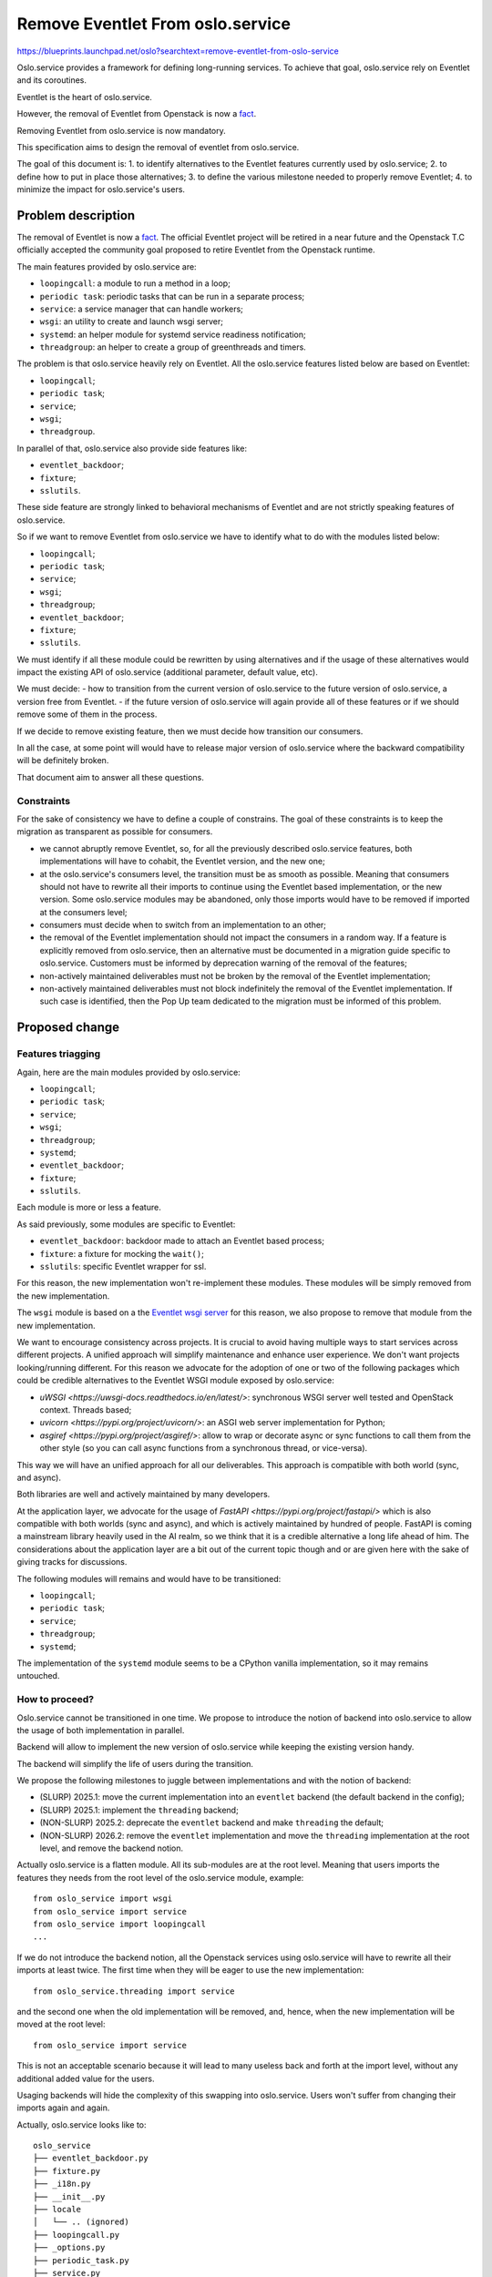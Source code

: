 ..
  This template should be in ReSTructured text.  For help with syntax,
  see http://sphinx-doc.org/rest.html

  To test out your formatting, build the docs using tox, or see:
  http://rst.ninjs.org

  The filename in the git repository should match the launchpad URL,
  for example a URL of
  https://blueprints.launchpad.net/oslo?searchtext=awesome-thing should be
  named awesome-thing.rst.

  For specs targeted at a single project, please prefix the first line
  of your commit message with the name of the project.  For example,
  if you're submitting a new feature for oslo.config, your git commit
  message should start something like: "config: My new feature".

  Wrap text at 79 columns.

  Do not delete any of the sections in this template.  If you have
  nothing to say for a whole section, just write: None

  If you would like to provide a diagram with your spec, ascii diagrams are
  required.  http://asciiflow.com/ is a very nice tool to assist with making
  ascii diagrams.  The reason for this is that the tool used to review specs is
  based purely on plain text.  Plain text will allow review to proceed without
  having to look at additional files which can not be viewed in gerrit.  It
  will also allow inline feedback on the diagram itself.

==================================
 Remove Eventlet From oslo.service
==================================

https://blueprints.launchpad.net/oslo?searchtext=remove-eventlet-from-oslo-service

Oslo.service provides a framework for defining long-running services.
To achieve that goal, oslo.service rely on Eventlet and its coroutines.

Eventlet is the heart of oslo.service.

However, the removal of Eventlet from Openstack is now a `fact
<https://review.opendev.org/c/openstack/governance/+/902585>`_.

Removing Eventlet from oslo.service is now mandatory.

This specification aims to design the removal of eventlet from oslo.service.

The goal of this document is:
1. to identify alternatives to the Eventlet features currently used by oslo.service;
2. to define how to put in place those alternatives;
3. to define the various milestone needed to properly remove Eventlet;
4. to minimize the impact for oslo.service's users.

Problem description
===================

The removal of Eventlet is now a `fact
<https://review.opendev.org/c/openstack/governance/+/902585>`_.
The official Eventlet project will be retired in a near future and the
Openstack T.C officially accepted the community goal proposed to retire
Eventlet from the Openstack runtime.

The main features provided by oslo.service are:

- ``loopingcall``: a module to run a method in a loop;
- ``periodic task``: periodic tasks that can be run in a separate process;
- ``service``: a service manager that can handle workers;
- ``wsgi``: an utility to create and launch wsgi server;
- ``systemd``: an helper module for systemd service readiness notification;
- ``threadgroup``: an helper to create a group of greenthreads and timers.

The problem is that oslo.service heavily rely on Eventlet.
All the oslo.service features listed below are based on Eventlet:

- ``loopingcall``;
- ``periodic task``;
- ``service``;
- ``wsgi``;
- ``threadgroup``.

In parallel of that, oslo.service also provide side features like:

- ``eventlet_backdoor``;
- ``fixture``;
- ``sslutils``.

These side feature are strongly linked to behavioral mechanisms of Eventlet
and are not strictly speaking features of oslo.service.

So if we want to remove Eventlet from oslo.service we have to identify
what to do with the modules listed below:

- ``loopingcall``;
- ``periodic task``;
- ``service``;
- ``wsgi``;
- ``threadgroup``;
- ``eventlet_backdoor``;
- ``fixture``;
- ``sslutils``.

We must identify if all these module could be rewritten by using alternatives
and if the usage of these alternatives would impact the existing API of
oslo.service (additional parameter, default value, etc).

We must decide:
- how to transition from the current version of oslo.service
to the future version of oslo.service, a version free from Eventlet.
- if the future version of oslo.service will again provide all of
these features or if we should remove some of them in the process.

If we decide to remove existing feature, then we must decide how transition
our consumers.

In all the case, at some point will would have to release major version of
oslo.service where the backward compatibility will be definitely broken.

That document aim to answer all these questions.

Constraints
-----------

For the sake of consistency we have to define a couple of constrains. The
goal of these constraints is to keep the migration as transparent as possible
for consumers.

* we cannot abruptly remove Eventlet, so, for all the previously described
  oslo.service features, both implementations will have to cohabit, the
  Eventlet version, and the new one;

* at the oslo.service's consumers level, the transition must be as smooth as
  possible. Meaning that consumers should not have to rewrite all their imports
  to continue using the Eventlet based implementation, or the new version.
  Some oslo.service modules may be abandoned, only those imports would have
  to be removed if imported at the consumers level;

* consumers must decide when to switch from an implementation to an other;

* the removal of the Eventlet implementation should not impact the consumers
  in a random way. If a feature is explicitly removed from oslo.service, then
  an alternative must be documented in a migration guide specific to
  oslo.service. Customers must be informed by deprecation warning of the
  removal of the features;

* non-actively maintained deliverables must not be broken by the removal
  of the Eventlet implementation;

* non-actively maintained deliverables must not block indefinitely the
  removal of the Eventlet implementation. If such case is identified, then
  the Pop Up team dedicated to the migration must be informed of this problem.

Proposed change
===============

Features triagging
------------------

Again, here are the main modules provided by oslo.service:

- ``loopingcall``;
- ``periodic task``;
- ``service``;
- ``wsgi``;
- ``threadgroup``;
- ``systemd``;
- ``eventlet_backdoor``;
- ``fixture``;
- ``sslutils``.

Each module is more or less a feature.

As said previously, some modules are specific to Eventlet:

- ``eventlet_backdoor``: backdoor made to attach an Eventlet based process;
- ``fixture``: a fixture for mocking the ``wait()``;
- ``sslutils``: specific Eventlet wrapper for ssl.

For this reason, the new implementation won't re-implement these modules.
These modules will be simply removed from the new implementation.

The ``wsgi`` module is based on a the `Eventlet wsgi server
<https://eventlet.readthedocs.io/en/latest/examples.html#wsgi-server>`_ for
this reason, we also propose to remove that module from the new
implementation.

We want to encourage consistency across projects. It is crucial to avoid
having multiple ways to start services across different projects. A unified
approach will simplify maintenance and enhance user experience.
We don't want projects looking/running different.
For this reason we advocate for the adoption of one or two of the following
packages which could be credible alternatives to the Eventlet WSGI module
exposed by oslo.service:

* `uWSGI <https://uwsgi-docs.readthedocs.io/en/latest/>`: synchronous WSGI
  server well tested and OpenStack context. Threads based;
* `uvicorn <https://pypi.org/project/uvicorn/>`: an ASGI web server
  implementation for Python;
* `asgiref <https://pypi.org/project/asgiref/>`: allow to wrap or decorate
  async or sync functions to call them from the other style (so you can call
  async functions from a synchronous thread, or vice-versa).

This way we will have an unified approach for all our deliverables. This
approach is compatible with both world (sync, and async).

Both libraries are well and actively maintained by many developers.

At the application layer, we advocate for the usage of
`FastAPI <https://pypi.org/project/fastapi/>` which is
also compatible with both worlds (sync and async), and which is actively
maintained by hundred of people. FastAPI is coming a mainstream library
heavily used in the AI realm, so we think that it is a credible alternative
a long life ahead of him. The considerations about the application layer are
a bit out of the current topic though and or are given here with the sake of
giving tracks for discussions.

The following modules will remains and would have to be transitioned:

- ``loopingcall``;
- ``periodic task``;
- ``service``;
- ``threadgroup``;
- ``systemd``;

The implementation of the ``systemd`` module seems to be a CPython vanilla
implementation, so it may remains untouched.

How to proceed?
---------------

Oslo.service cannot be transitioned in one time. We propose to introduce the
notion of backend into oslo.service to allow the usage of both implementation
in parallel.

Backend will allow to implement the new version of oslo.service while keeping
the existing version handy.

The backend will simplify the life of users during the transition.

We propose the following milestones to juggle between implementations
and with the notion of backend:

- (SLURP) 2025.1: move the current implementation into an ``eventlet`` backend
  (the default backend in the config);
- (SLURP) 2025.1: implement the ``threading`` backend;
- (NON-SLURP) 2025.2: deprecate the ``eventlet`` backend and make
  ``threading`` the default;
- (NON-SLURP) 2026.2: remove the ``eventlet`` implementation and move the
  ``threading`` implementation at the root level, and remove the backend
  notion.

Actually oslo.service is a flatten module. All its sub-modules are
at the root level. Meaning that users imports the features they needs from
the root level of the oslo.service module, example::

    from oslo_service import wsgi
    from oslo_service import service
    from oslo_service import loopingcall
    ...

If we do not introduce the backend notion, all the Openstack services using
oslo.service will have to rewrite all their imports at least twice. The first
time when they will be eager to use the new implementation::

    from oslo_service.threading import service

and the second one when the old implementation will be removed, and, hence,
when the new implementation will be moved at the root level::

    from oslo_service import service

This is not an acceptable scenario because it will lead to many useless back
and forth at the import level, without any additional added value for the
users.

Usaging backends will hide the complexity of this swapping into oslo.service.
Users won't suffer from changing their imports again and again.

Actually, oslo.service looks like to::

    oslo_service
    ├── eventlet_backdoor.py
    ├── fixture.py
    ├── _i18n.py
    ├── __init__.py
    ├── locale
    │   └── .. (ignored)
    ├── loopingcall.py
    ├── _options.py
    ├── periodic_task.py
    ├── service.py
    ├── sslutils.py
    ├── systemd.py
    ├── tests
    │   └── .. (ignored)
    ├── threadgroup.py
    ├── version.py
    └── wsgi.py

Once the backend will be added the structure of oslo.service will looks like
to::

    oslo_service
    ├── backends
    │   ├── eventlet
    │   │   ├── eventlet_backdoor.py
    │   │   ├── fixture.py
    │   │   ├── __init__.py
    │   │   ├── loopingcall.py
    │   │   ├── periodic_task.py
    │   │   ├── service.py
    │   │   ├── sslutils.py
    │   │   ├── threadgroup.py
    │   │   └── wsgi.py
    │   └── threading
    │       ├── __init__.py
    │       ├── loopingcall.py
    │       ├── periodic_task.py
    │       ├── service.py
    │       └── threadgroup.py
    ├── eventlet_backdoor.py
    ├── fixture.py
    ├── _i18n.py
    ├── __init__.py
    ├── locale
    │   └── .. (ignored)
    ├── loopingcall.py
    ├── _options.py
    ├── periodic_task.py
    ├── service.py
    ├── sslutils.py
    ├── systemd.py
    ├── tests
    │   └── .. (ignored)
    ├── threadgroup.py
    ├── version.py
    └── wsgi.py


Each root sub-module will simply import the right backend conditionally,
example with the service sub-module::

    if _options.backend == "threading":
        from oslo_service.threading import service
    else
        from oslo_service.eventlet import service

If a sub-module do not exists in the new implementation, then the root level
sub-module will use debtcollector `to emit a deprecation warning
<https://docs.openstack.org/debtcollector/latest/user/usage.html#deprecating-anything-else>`_
and give instruction to users, example with the wsgi sub-module::

    debtcollector.deprecate(
        """
        The WSGI module is no longer supported
        You see this deprecation warning because you are importing
        the oslo.service wsgi module. This module is deprecated and will
        be soon removed. Please consider using uwsgi and consider following
        the migration path described here:
        https://docs.openstack.org/oslo.service/latest/migration/wsgi.html
        ",
        version="1.0"
    )
    if _options.backend == "eventlet":
        from oslo_service.eventlet import service
    else
        raise ImportError("WSGI module not found in the threading backend...")

Concerning the modules conserved in the ``threading`` implementation, they
will be rewritten by using new underlying libraries, like cotyledon, futurist,
and threading/concurrent from the stdlib. See the dependency and API section
for more details about the usage of these new libraries.

If a sub-module is not impacted by the Eventlet removal and so not
re-implemented, then it could remains at the root level. That's by example
the case of the ``systemd`` sub-module, which in our previous tree example
remains at the root level.

If a consumers do not move its oslo.service backend to the ``threading``
backend in the allotted time, then the T.C should be warned. Then the T.C will
surely inform the Pop Up team created to manage the whole Eventlet removal.
In this case, the Pop Up team may decide to migrate this deliverable or could
propose to retire it if nobody actively maintain it.

Alternatives
------------

It would be also possible to entirely deprecate oslo.service and to point
the available alternatives into the deprecation warnings, therefore,
leaving the charge of the refactor to the consumers.

The problem of this approach is that it would surely spring various approaches
and so a diversity of solution.

The motivation behind the creation of the Oslo projects was to uniformize the
solutions and to reduce the technical debt.

If we delegate the refactor to oslo.service consumers it will lead to an
increase of this technical debt.

Impact on Existing APIs
-----------------------

The temporary backends
~~~~~~~~~~~~~~~~~~~~~~

The existing API will be modified to introduce the temporary backends.
Backends will remains private module not directly importable
by consumers. One or the other backend will be imported by the classic
import and by choosing one backend or the other in the config.

The public API will remains almost the same until the Eventlet backend is not
removed.

Once the Eventlet backend will be removed, then the public API related
to Eventlet will be also removed, see the next section.

Removed sub-modules
~~~~~~~~~~~~~~~~~~~

Once the migration will be terminated, the backend notion will be removed
and the new implementation will be moved at the root level, meaning
that once the migration will be done, oslo.service will looks like to::

    oslo_service
    ├── _i18n.py
    ├── __init__.py
    ├── locale
    │   └── .. (voluntary ignored)
    ├── loopingcall.py
    ├── _options.py
    ├── periodic_task.py
    ├── service.py
    ├── systemd.py
    ├── tests
    │   └── .. (voluntary ignored)
    ├── threadgroup.py
    └── version.py

The following modules won't exists anymore, and so won't be anymore
importable:

- wsgi
- eventlet_backdoor
- fixture
- sslutils

During the time the ``backends`` notion will be present, users will face
import errors until the ``wsgi``, ``eventlet_backdoor``, ``fixture``,
``sslutils`` modules are removed from the user codebase. Indeed, it is
useless to implement a ``NotImplemented`` interface as in all the case
users will have to remove them.

And the transient ``backends`` sub-module and its content, will be also
removed.

Periodic task
~~~~~~~~~~~~~

The ``periodic_task`` sub-module will become a proxy for
the futurist library.

The oslo.service ``periodic_task`` sub-module provide the following
abstractions to manage periodical tasks:

- `oslo_service.periodic_task.periodic_task
  <https://docs.openstack.org/oslo.service/latest/reference/periodic_task.html#oslo_service.periodic_task.periodic_task>`_
  which represent a periodical task;
- `oslo_service.periodic_task.PeriodicTasks
  <https://docs.openstack.org/oslo.service/latest/reference/periodic_task.html#oslo_service.periodic_task.PeriodicTasks>`_
  which is a manager for periodical tasks (one to many). Could be seen as a
  worker where we attach callable to run periodically.

Futurist define the following methods and class to manage periodic tasks:

- `futurist.periodics.PeriodicWorker
  <https://docs.openstack.org/futurist/latest/reference/index.html#futurist.periodics.PeriodicWorker>`_
  which allow to call a collection of callable periodically. This is a worker
  where we attach callable to run periodically;
- `futurist.periodics.periodic
  <https://docs.openstack.org/futurist/latest/reference/index.html#futurist.periodics.periodic>`_
  which allow to tag a method/function as wanting/able to execute periodically;
- `futurist.periodics.Watcher
  <https://docs.openstack.org/futurist/latest/reference/index.html#futurist.periodics.Watcher>`_
  which is a read-only object representing a periodic callback’s activities.

So the following bindings are proposed to use oslo.service as a proxy of
futurist:

- ``oslo_service.periodic_task.periodic_task`` will be bound with
  ``futurist.periodics.periodic``;
- ``oslo_service.periodic_task.PeriodicTasks`` will be bound with
  ``futurist.periodics.PeriodicWorker``;

As our goal is to keep the existing oslo.service API as intact as possible,
we propose to ignore the ``futurist.periodics.Watcher`` class.

The ``futurist.periodics.periodic`` implement the ``enabled`` notion. That
option do not exists in oslo.service. Indeed in oslo.service a periodic task
is disabled if the ``spacing`` parameter is set to a negative number. In this
case, if this number is negative on oslo.service, then, we will have to set
the ``enabled`` parameter of futurist to ``False``.

Futurist periodic tasks `accept an executor parameter
<https://docs.openstack.org/futurist/latest/reference/index.html#periodics>`_.
Futurist `define different kind of executors
<https://docs.openstack.org/futurist/latest/user/features.html#async>`_.

We should provide a way to choose the kind of executor that futurist will
use, for this reason, we will have to implement an abstraction to this notion
to offer to users a way to select one.

Futurist provide an executor based on Eventlet. As our goal is to
remove Eventlet we won't provide access to this executor at the oslo.service
level.

Oslo.service will only allow to use/select the following futurist executors:

- futurist.ProcessPoolExecutor
- futurist.SynchronousExecutor
- futurist.ThreadPoolExecutor

Service
~~~~~~~

To implement the new version of the oslo.service' service sub-module we
propose to use Cotyledon.

The Cotyledon module provide the following public API:

- `cotyledon.Service
  <https://cotyledon.readthedocs.io/en/latest/api.html#cotyledon.Service>`_:
  base class for a service;
- `cotyledon.ServiceManager
  <https://cotyledon.readthedocs.io/en/latest/api.html#cotyledon.ServiceManager>`_:
  manage lifetimes of services.

Where service sub-module of oslo.service provide the following public API:

- `oslo_service.service.Launcher
  <https://docs.openstack.org/oslo.service/latest/reference/service.html#oslo_service.service.Launcher>`_:
  launch one or more services and wait for them to complete;
- `oslo_service.service.ProcessLauncher
  <https://docs.openstack.org/oslo.service/latest/reference/service.html#oslo_service.service.ProcessLauncher>`_:
  launch a service with a given number of workers;
- `oslo_service.service.Service
  <https://docs.openstack.org/oslo.service/latest/reference/service.html#oslo_service.service.Service>`_:
  service object for binaries running on hosts;
- `oslo_service.service.ServiceBase
  <https://docs.openstack.org/oslo.service/latest/reference/service.html#oslo_service.service.ServiceBase>`_:
  base class for all services;
- `oslo_service.service.ServiceLauncher
  <https://docs.openstack.org/oslo.service/latest/reference/service.html#oslo_service.service.ServiceLauncher>`_:
  runs one or more service in a parent process;
- `oslo_service.service.launch
  <https://docs.openstack.org/oslo.service/latest/reference/service.html#oslo_service.service.launch>`_:
  launch a service with a given number of workers.

We propose the following bindings:

- ``oslo_service.service.Launcher`` will delegate to ``cotyledon.ServiceManager``;
- ``oslo_service.service.ServiceLauncher`` will delegate to ``cotyledon.ServiceManager``;
- ``oslo_service.service.Service`` will delegate to ``cotyledon.Service``;

And the ``oslo_service.service.launch`` and
``oslo_service.service.ProcessLauncher`` will remains more or less with
the same logic that is currently implemented, less the monkey patching of
Eventlet.

Unlike oslo.service cotyledon allow only one service workers manager run at a
time. Oslo.service allow to run more than one Service launcher at a time.
This difference should be documented.

Loopingcall & threadgroup
~~~~~~~~~~~~~~~~~~~~~~~~~

The ``loopingcall`` and ``threadgroup`` modules are based on greenthreads,
so we have to re-implement them. We propose to use the CPython ``threading``
module to refactor them.

``loopingcall`` seems to simply needs threads to run methods in loop.

``threadgroup`` use eventlet green pool to manage group of threads. Again
the stdlib ``threading`` module offer ways to attach threads to a defined
group. Possibly it would also require the usage of `ThreadPoolExecutor
<https://docs.python.org/3/library/concurrent.futures.html#concurrent.futures.ThreadPoolExecutor>`_
to allow asynchronous behavior.

These 2 sub-modules should not be really impacted by API changes. Only the
internal mechanisms will change and the public API will surely remains the
same.

Security impact
---------------

None

Performance Impact
------------------

Removing Eventlet would mean moving, in some circumstances, to a native
threading model. Eventlet is based on cooperative coroutines provided by
greenlet, when cotyledon, or even futurist, uses threads, who are preemptive.

Threads tend to be more expensive and slower than coroutines because they
involve context switching. OS will continue to share CPU operations with
all the threads even if they are not ready to works (network IO, etc).

Indeed, depending on the number of workers allocated to services or periodic
tasks, in a context with a lot of threading concurrency, threads can degrade
the flow rate of the machine. This is linked to context-switching which is
resource-intensive.

Threads are preemptive so compared to cooperative coroutines, they are more
prone to lead to race condition.

Configuration Impact
--------------------

This topic will impact the configuration in numerous ways.
The first impact will be related to the addition of a new config option
to allow switching the implementation. Switching the backend to use.

.. code-block:: ini

    [DEFAULT]
    oslo_service_backend = eventlet

This new option will named ``oslo_service_backend`` and it will be a
``cfg.StrOpt``.

It will propose the following choices as valid settings::

    choices=['eventlet', 'threading']

And it will defaulted to ``eventlet``, and users
will move this value to ``threading`` when they will have cleaned-up the usage
of oslo.service deprecated sub-modules from their code base.

This option will be removed once the deprecation period will be over.

As said previously, using the backend notion, and so this option will allow
internal transients states within oslo.service, allowing us to swap the
internal implementations.

The existing configuration related to the wsgi module and to the sslutils
of oslo.service will be removed once the swapping will be done, as these
sub-modules will be retired.

In a first time these config sections (wsgi, sslutils) will be fully deprecated
to warn the user that they have to stop using it.

We should also deprecate the ``backdoor_socket`` and the ``backdoor_port``
from the default config section, as the eventlet_backdoor module will be
removed, as so, these options will be also removed once the swapping will
be done.

Developer Impact
----------------

Removing Eventlet from oslo.service would allow side works, like:
- removing the mutex tricks oslo.log;
- removing the greenlet/eventlet executor from futurist.

Testing Impact
--------------

As the current tests also relies on Eventlet and on monkey patching, all
the new implementation should also introduce its own tests.

The existing tests should remains, and the ``tests`` directory structure
should reflect the new module tree with both backends.

The tests of the removal and the of the deprecation will be at the charge
of the ``eventlet`` backend. We do not want to pollute the new ``threading``
implementation with obsolete artifacts.

Oslo.service do not implement functional tests, so this refactor won't add
ones.

Implementation
==============

Assignee(s)
-----------

Primary assignee:
    Hervé Beraud (hberaud)

Milestones
----------

Target Milestone for completion:

- (SLURP) 2025.1: move the current implementation into an ``eventlet`` backend
  (the default backend in the config);
- (SLURP) 2025.1: implement the ``threading`` backend;
- (NON-SLURP) 2025.2: deprecate the eventlet backend and make ``threading`` the
  default;
- (NON-SLURP) 2026.2: remove the ``eventlet`` implementation and move the
  ``threading`` implementation at the root level, and remove the backend
  notion.

Work Items
----------

#. create an ``eventlet`` sub-module to host the existing implementation
   and plug the root level sub-modules to this new module
#. create a ``threading`` sub-module to host the new implementation
   and add a new backend config defaulting to the ``eventlet`` sub-module
#. deprecate the ``eventlet`` sub-module
#. default the backend config to the ``threading`` implementation
#. remove the ``eventlet`` sub-module and remove the backend config option
#. move the ``threading`` implementation at the root level

Documentation Impact
====================

As the notion of backend will be added, to different documentation
will cohabit for both implementations of the same sub-module.

The documentation structure will reflect the oslo.service module::

    doc/source/backends/

The new option allowing to swap the implementation will be documented.

Each new implementation will have to specify its specificity at the
docstring level.

The documentation should also provide a migration guide to give guidance
about the removed sub-module.

Each time a specific deprecation warning is emitted from a sub-module,
the deprecation message should give a link that refer to the right
section of this migration guide.

This migration guide will be hosted into the following path::

    doc/source/migration

This specific migration guide should at least document the
removals of ``oslo_service.wsgi`` and give tracks to follow (WSGI/ASGI (uwsgi,
uvicorn, etc), application layer (flask, etc), HTTP...). This part of the
documentation will follow the standards defined by `the HTTP SGI working group
<https://wiki.openstack.org/wiki/Eventlet-removal#The_HTTP_SGI_Working_Group>`_

The other removed sub-modules which are specific to Eventlet (
eventlet_backdoor, fixture, etc...) won't have to be documented.

Once the Eventlet backend will be removed, this migration will be also
removed from the documentation.

Dependencies
============

We propose to create two `extra environment markers
<https://docs.openstack.org/pbr/latest/user/using.html#environment-markers>`_.
One related the ``eventlet`` backend and one for the ``threading`` backend.
They would avoid installing useless packages and help to reduce the size
of packaging and disk size. By example, if the user decide to use the
``threading`` package, we do not need building a container that doesn't
require ``eventlet`` to be in it. Indeed, in many place the existence of
eventlet triggers a behavior change, avoid installing eventlet will reduce
the chance of facing this kind of situation.

The extra environment markers will looks like too:

.. code-block:: cfg

   [extras]
   eventlet =
       eventlet>=0.36.1 # MIT
   threading =
       futurist>=3.0.0 # Apache-2.0
       cotyledon>=1.7.3 # Apache-2.0

See the section below for further details and context about ``futurist`` and
``cotyledon``.

Periodic task
-------------

For the ``periodic task`` module, we propose to use `Futurist
<https://docs.openstack.org/futurist/latest/>`_ to replace Eventlet.
Indeed, Futurist is a library that provide periodic tasks management.

The ``oslo_service.periodic_task`` module will began a proxy of futurist.

Service
-------

`Cotyledon <https://github.com/sileht/cotyledon>`_ was created years ago
to offer an alternative to the Service module of oslo.service. An alternative
free from Eventlet. We propose to use cotyledon as underlying library for
the new implementation of the Service module of oslo.service.

In other words, the ``oslo_service.service`` module will began a proxy of
cotyledon.

References
==========

* https://review.opendev.org/c/openstack/governance/+/902585

.. note::

  This work is licensed under a Creative Commons Attribution 3.0
  Unported License.
  http://creativecommons.org/licenses/by/3.0/legalcode
